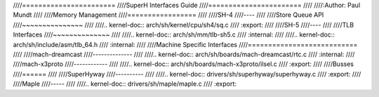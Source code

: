 ////=======================
////SuperH Interfaces Guide
////=======================
////
////:Author: Paul Mundt
////
////Memory Management
////=================
////
////SH-4
////----
////
////Store Queue API
////~~~~~~~~~~~~~~~
////
////.. kernel-doc:: arch/sh/kernel/cpu/sh4/sq.c
////   :export:
////
////SH-5
////----
////
////TLB Interfaces
////~~~~~~~~~~~~~~
////
////.. kernel-doc:: arch/sh/mm/tlb-sh5.c
////   :internal:
////
////.. kernel-doc:: arch/sh/include/asm/tlb_64.h
////   :internal:
////
////Machine Specific Interfaces
////===========================
////
////mach-dreamcast
////--------------
////
////.. kernel-doc:: arch/sh/boards/mach-dreamcast/rtc.c
////   :internal:
////
////mach-x3proto
////------------
////
////.. kernel-doc:: arch/sh/boards/mach-x3proto/ilsel.c
////   :export:
////
////Busses
////======
////
////SuperHyway
////----------
////
////.. kernel-doc:: drivers/sh/superhyway/superhyway.c
////   :export:
////
////Maple
////-----
////
////.. kernel-doc:: drivers/sh/maple/maple.c
////   :export:
